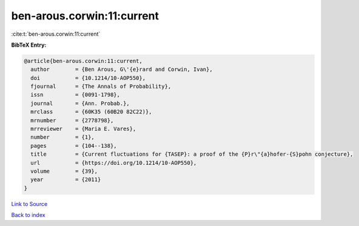 ben-arous.corwin:11:current
===========================

:cite:t:`ben-arous.corwin:11:current`

**BibTeX Entry:**

.. code-block:: bibtex

   @article{ben-arous.corwin:11:current,
     author        = {Ben Arous, G\'{e}rard and Corwin, Ivan},
     doi           = {10.1214/10-AOP550},
     fjournal      = {The Annals of Probability},
     issn          = {0091-1798},
     journal       = {Ann. Probab.},
     mrclass       = {60K35 (60B20 82C22)},
     mrnumber      = {2778798},
     mrreviewer    = {Maria E. Vares},
     number        = {1},
     pages         = {104--138},
     title         = {Current fluctuations for {TASEP}: a proof of the {P}r\"{a}hofer-{S}pohn conjecture},
     url           = {https://doi.org/10.1214/10-AOP550},
     volume        = {39},
     year          = {2011}
   }

`Link to Source <https://doi.org/10.1214/10-AOP550},>`_


`Back to index <../By-Cite-Keys.html>`_
